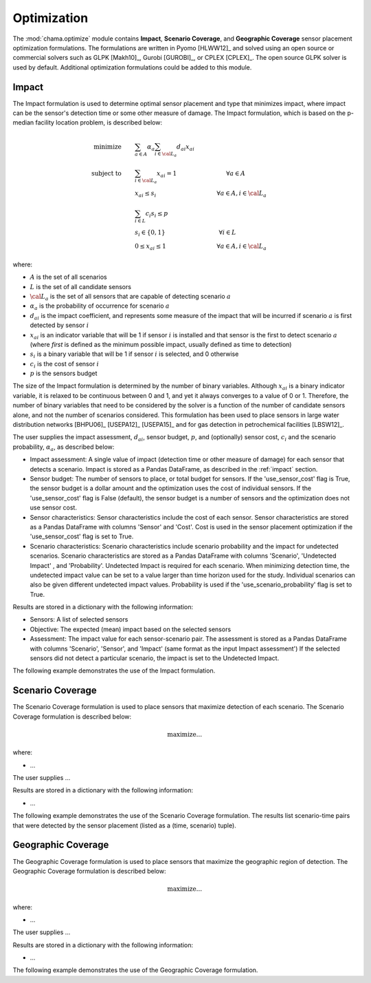 .. raw:: latex

    \newpage

.. _optimization:

Optimization
============

The :mod:`chama.optimize` module contains **Impact**,  **Scenario Coverage**, and **Geographic Coverage** 
sensor placement optimization formulations. 
The formulations are written in Pyomo [HLWW12]_ and solved
using an open source or commercial solvers such as GLPK [Makh10]_,
Gurobi [GUROBI]_, or CPLEX [CPLEX]_.
The open source GLPK solver is used by default. 
Additional optimization formulations could be added to this
module. 

Impact
--------

The Impact formulation is used to determine optimal sensor
placement and type that minimizes impact, where impact can be the sensor's 
detection time or some other measure of damage.
The Impact formulation, which is based on the p-median facility location problem, 
is described below:

.. math::
   
    \text{minimize} \qquad &\sum_{a \in A} \alpha_a \sum_{i \in {\cal L}_a}
    d_{ai} x_{ai}\\
	\text{subject to} \qquad &\sum_{i\in {\cal L}_a} x_{ai} = 1 \hspace{1.2in}
    \forall a \in A\\
	&x_{ai} \le s_i       \hspace{1.47in}  \forall a \in A, i \in {\cal L}_a\\
	&\sum_{i \in L} c_i s_i \le p\\ 
	&s_i \in \{0,1\}      \hspace{1.3in}      \forall i \in L\\ 
	&0 \leq x_{ai} \leq 1 \hspace{1.23in}      \forall a \in A, i \in {\cal L}_a 

where:

* :math:`A` is the set of all scenarios

* :math:`L` is the set of all candidate sensors

* :math:`{\cal L_a}` is the set of all sensors that are capable of detecting
  scenario :math:`a`

* :math:`\alpha_a` is the probability of occurrence for scenario :math:`a`

* :math:`d_{ai}` is the impact coefficient, and represents some measure
  of the impact that will be incurred if scenario :math:`a` is first
  detected by sensor :math:`i`

* :math:`x_{ai}` is an indicator variable that will be 1 if sensor
  :math:`i` is installed and that sensor is the first to detect scenario
  :math:`a` (where `first` is defined as the minimum possible impact,
  usually defined as time to detection)

* :math:`s_i` is a binary variable that will be 1 if sensor :math:`i` is
  selected, and 0 otherwise

* :math:`c_i` is the cost of sensor :math:`i` 

* :math:`p` is the sensors budget

The size of the Impact formulation is determined by the number of
binary variables.  Although :math:`x_{ai}` is a binary indicator
variable, it is relaxed to be continuous between 0 and 1, and yet it
always converges to a value of 0 or 1. Therefore, the number of binary
variables that need to be considered by the solver is a function of the
number of candidate sensors alone, and not the number of scenarios
considered.  This formulation has been used to place sensors in large
water distribution networks [BHPU06]_ [USEPA12]_ [USEPA15]_ and for gas
detection in petrochemical facilities [LBSW12]_.

The user supplies the impact assessment, :math:`d_{ai}`, sensor budget,
:math:`p`, and (optionally) sensor cost, :math:`c_i` and the
scenario probability, :math:`\alpha_a`, as described below:

* Impact assessment: A single value of impact (detection time or other measure of damage) for 
  each sensor that detects a scenario.  Impact is stored as a Pandas DataFrame, 
  as described in the :ref:`impact` section.  
  
* Sensor budget: The number of sensors to place, or total budget for sensors.
  If the 'use_sensor_cost' flag is True, the sensor budget is a dollar amount
  and the optimization uses the cost of individual sensors.  If the
  'use_sensor_cost' flag is False (default), the sensor budget is a number of
  sensors and the optimization does not use sensor cost.

* Sensor characteristics: Sensor characteristics include the cost of each
  sensor. Sensor characteristics are stored as a Pandas DataFrame with columns
  'Sensor' and 'Cost'. Cost is used in the sensor placement optimization if the
  'use_sensor_cost' flag is set to True.
  
* Scenario characteristics: Scenario characteristics include scenario
  probability and the impact for undetected scenarios. Scenario characteristics
  are stored as a Pandas DataFrame with columns 'Scenario', 'Undetected Impact'
  , and 'Probability'. Undetected Impact is required for each scenario. When
  minimizing detection time, the undetected impact value can be set to a value
  larger than time horizon used for the study. Individual scenarios can also be
  given different undetected impact values. Probability is used if the
  'use_scenario_probability' flag is set to True.
  
Results are stored in a dictionary with the following information:

* Sensors: A list of selected sensors

* Objective: The expected (mean) impact based on the selected sensors

* Assessment: The impact value for each sensor-scenario pair.
  The assessment is stored as a Pandas DataFrame with columns 'Scenario', 'Sensor', and 
  'Impact' (same format as the input Impact assessment')
  If the selected sensors did not detect a particular scenario, the impact is set to 
  the Undetected Impact.
  
The following example demonstrates the use of the Impact formulation.

.. doctest::
    :hide:

    >>> import pandas as pd
    >>> import chama
    >>> sensor = pd.DataFrame({'Sensor': ['A', 'B', 'C', 'D'],
    ...                        'Cost': [100.0, 200.0, 500.0, 1500.0]})
    >>> sensor = sensor[['Sensor', 'Cost']]
    >>> scenario = pd.DataFrame({'Scenario': ['S1', 'S2', 'S3'],
    ...                          'Undetected Impact': [48.0, 250.0, 100.0],
    ...                          'Probability': [0.25, 0.60, 0.15]})
    >>> scenario = scenario[['Scenario', 'Undetected Impact', 'Probability']]
    >>> det_times = pd.DataFrame({'Scenario': ['S1', 'S2', 'S3'],
    ...                           'Sensor': ['A', 'A', 'B'],
    ...                           'Detection Times': [[2, 3, 4], [3], [4, 5, 6, 7]]})
    >>> det_times = det_times[['Scenario', 'Sensor', 'Detection Times']]
    >>> min_det_time = pd.DataFrame({'Scenario': ['S1', 'S2', 'S3'],
    ...                              'Sensor': ['A', 'A', 'B'],
    ...                              'Impact': [2.0,3.0,4.0]})
	>>> min_det_time = min_det_time[['Scenario', 'Sensor', 'Impact']]
	
.. doctest::
	
    >>> print(min_det_time)
      Scenario Sensor  Impact
    0       S1      A     2.0
    1       S2      A     3.0
    2       S3      B     4.0
    >>> print(sensor)
      Sensor    Cost
    0      A   100.0
    1      B   200.0
    2      C   500.0
    3      D  1500.0
    >>> print(scenario)
      Scenario  Undetected Impact  Probability
    0       S1               48.0         0.25
    1       S2              250.0         0.60
    2       S3              100.0         0.15
	
    >>> impactsolver = chama.optimize.ImpactSolver()
    >>> results = impactsolver.solve(impact=min_det_time, sensor_budget=200,
    ...                              sensor=sensor, scenario=scenario,
    ...                              use_scenario_probability=True,
    ...                              use_sensor_cost=True)
	
    >>> print(results['Sensors'])
    ['A']
    >>> print(results['Objective'])
    17.3
    >>> print(results['Assessment'])
      Scenario Sensor  Impact
    0       S1      A     2.0
    1       S2      A     3.0
    2       S3   None   100.0


Scenario Coverage
--------------------

The Scenario Coverage formulation is used to place sensors that maximize detection of 
each scenario.
The Scenario Coverage formulation is described below:

.. math::

	\text{maximize} ...

where:

* ...

The user supplies ...

Results are stored in a dictionary with the following information:

* ...

The following example demonstrates the use of the Scenario Coverage formulation.
The results list scenario-time pairs that were detected by the sensor
placement (listed as a (time, scenario) tuple). 

.. doctest::

    >>> print(det_times)
      Scenario Sensor Detection Times
    0       S1      A       [2, 3, 4]
    1       S2      A             [3]
    2       S3      B    [4, 5, 6, 7]
    >>> print(sensor)
      Sensor    Cost
    0      A   100.0
    1      B   200.0
    2      C   500.0
    3      D  1500.0
    >>> print(scenario)
      Scenario  Undetected Impact  Probability
    0       S1               48.0         0.25
    1       S2              250.0         0.60
    2       S3              100.0         0.15
    >>> scenario_time, new_scenario = chama.impact.detection_times_to_coverage(
    ...                                         det_times,
    ...                                         coverage_type='scenario-time',
    ...                                         scenario=scenario)

    >>> print(scenario_time)
      Sensor                          Coverage
    0      A  [S1-2.0, S1-3.0, S1-4.0, S2-3.0]
    1      B  [S3-4.0, S3-5.0, S3-6.0, S3-7.0]
    >>> print(new_scenario)
      Scenario  Undetected Impact  Probability
    0   S1-2.0               48.0         0.25
    1   S1-3.0               48.0         0.25
    2   S1-4.0               48.0         0.25
    3   S2-3.0              250.0         0.60
    4   S3-4.0              100.0         0.15
    5   S3-5.0              100.0         0.15
    6   S3-6.0              100.0         0.15
    7   S3-7.0              100.0         0.15

    >>> coverage = chama.optimize.ScenarioCoverageSolver()
    >>> results = coverage.solve(coverage=scenario_time, sensor_budget=200,
    ...                          sensor=sensor, scenario=new_scenario,
    ...                          use_sensor_cost=True)
	
    >>> print(results['Sensors'])
    ['A']
    >>> print(results['Objective'])
    4.0
    >>> print(results['FractionDetected'])
    0.5
    >>> print(results['SensorAssessment'])  # doctest: +SKIP
    {'A': ['S1-2.0', 'S1-3.0', 'S1-4.0', 'S2-3.0']}
    >>> print(results['EntityAssessment'])  # doctest: +SKIP
    {'S3-6.0': [], 'S3-7.0': [], 'S2-3.0': ['A'], 'S1-4.0': ['A'], 'S3-4.0': [], 'S3-5.0': [], 'S1-3.0': ['A'], 'S1-2.0': ['A']}

..
    The following test checks a subset of the results in the SensorAssessment
    and the EntityAssessment dictionaries. These cannot be tested using the
    above print statements because of Python 2/3 compatibility issues and
    non-deterministic dictionary ordering.
.. doctest::
    :hide:

    >>> print(results['SensorAssessment']['A'])
    ['S1-2.0', 'S1-3.0', 'S1-4.0', 'S2-3.0']
    >>> print(results['EntityAssessment']['S3-6.0'])
    []
    >>> print(results['EntityAssessment']['S3-7.0'])
    []
    >>> print(results['EntityAssessment']['S2-3.0'])
    ['A']
    >>> print(results['EntityAssessment']['S1-4.0'])
    ['A']

Geographic Coverage
---------------------

The Geographic Coverage formulation is used to place sensors that maximize the geographic 
region of detection.
The Geographic Coverage formulation is described below:

.. math::

	\text{maximize} ...

where:

* ...

The user supplies ...

Results are stored in a dictionary with the following information:

* ...

The following example demonstrates the use of the Geographic Coverage formulation.